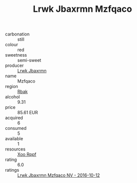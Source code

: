 :PROPERTIES:
:ID:                     7e3d95e3-0abc-4461-85a4-0eddfec03e8c
:END:
#+TITLE: Lrwk Jbaxrmn Mzfqaco 

- carbonation :: still
- colour :: red
- sweetness :: semi-sweet
- producer :: [[id:a9621b95-966c-4319-8256-6168df5411b3][Lrwk Jbaxrmn]]
- name :: Mzfqaco
- region :: [[id:77991750-dea6-4276-bb68-bc388de42400][Rbak]]
- alcohol :: 9.31
- price :: 85.61 EUR
- acquired :: 6
- consumed :: 5
- available :: 1
- resources :: [[id:4b330cbb-3bc3-4520-af0a-aaa1a7619fa3][Xoo Rppf]]
- rating :: 6.0
- ratings :: [[id:0757e4f6-a558-4389-b2f9-938fd73d4806][Lrwk Jbaxrmn Mzfqaco NV - 2016-10-12]]


